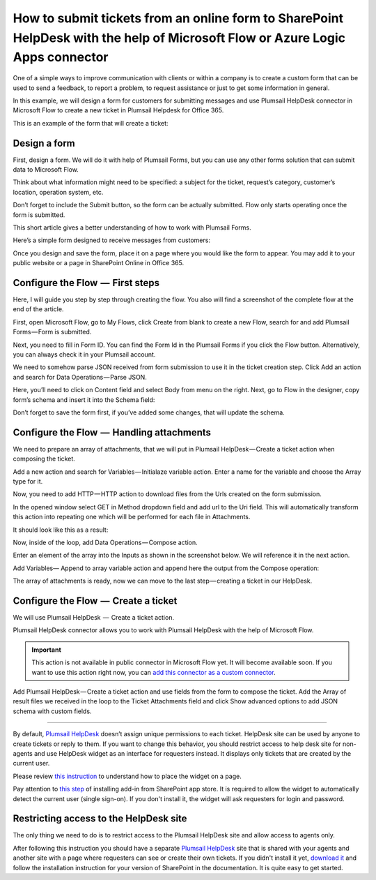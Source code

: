 How to submit tickets from an online form to SharePoint HelpDesk with the help of Microsoft Flow or Azure Logic Apps connector
##############################################################

One of a simple ways to improve communication with clients or within a company is to create a custom form that can be used to send a feedback, to report a problem, to request assistance or just to get some information in general.

In this example, we will design a form for customers for submitting messages and use Plumsail HelpDesk connector in Microsoft Flow to create a new ticket in Plumsail Helpdesk for Office 365.

This is an example of the form that will create a ticket:

|FormPreview|


Design a form
~~~~~~~~~~~~~

First, design a form. We will do it with help of Plumsail Forms, but you can use any other forms solution that can submit data to Microsoft Flow.

Think about what information might need to be specified: a subject for the ticket, request’s category, customer’s location, operation system, etc.

Don’t forget to include the Submit button, so the form can be actually submitted. Flow only starts operating once the form is submitted.

This short article gives a better understanding of how to work with Plumsail Forms.

Here’s a simple form designed to receive messages from customers:

|SimpleForm|

Once you design and save the form, place it on a page where you would like the form to appear. You may add it to your public website or a page in SharePoint Online in Office 365.


Configure the Flow  —  First steps
~~~~~~~~~~~~~~~~~~~~~~~~~~~~~~~~

Here, I will guide you step by step through creating the flow. You also will find a screenshot of the complete flow at the end of the article. 

First, open Microsoft Flow, go to My Flows, click Create from blank to create a new Flow, search for and add Plumsail Forms — Form is submitted. 

Next, you need to fill in Form ID. You can find the Form Id in the Plumsail Forms if you click the Flow button. Alternatively, you can always check it in your Plumsail account.

|FormIsSubmitted|

We need to somehow parse JSON received from form submission to use it in the ticket creation step. Click Add an action and search for Data Operations — Parse JSON. 

Here, you’ll need to click on Content field and select Body from menu on the right. Next, go to Flow in the designer, copy form’s schema and insert it into the Schema field:

|SchemaField|

Don’t forget to save the form first, if you’ve added some changes, that will update the schema.

|ParseJSON|


Configure the Flow  —  Handling attachments
~~~~~~~~~~~~~~~~~~~~~~~~~~~~~~~~~~~~~~~~~

We need to prepare an array of attachments, that we will put in Plumsail HelpDesk — Create a ticket action when composing the ticket.

Add a new action and search for Variables — Initialaze variable action. Enter a name for the variable and choose the Array type for it.

|InitializeVariable|

Now, you need to add HTTP — HTTP action to download files from the Urls created on the form submission.
 
In the opened window select GET in Method dropdown field and add url to the Uri field. This will automatically transform this action into repeating one which will be performed for each file in Attachments.

It should look like this as a result:

|HTTPAction|

Now, inside of the loop, add Data Operations — Compose action.

Enter an element of the array into the Inputs as shown in the screenshot below. We will reference it in the next action.

|ComposeData|

Add Variables— Append to array variable action and append here the output from the Compose operation:

|AppendToArray|

The array of attachments is ready, now we can move to the last step — creating a ticket in our HelpDesk.

Configure the Flow  —  Create a ticket
~~~~~~~~~~~~~~~~~~~~~~~~~~~~~~~~~~~~~~~~~

We will use Plumsail HelpDesk  —  Create a ticket action. 

Plumsail HelpDesk connector allows you to work with Plumsail HelpDesk with the help of Microsoft Flow.


.. important::

  This action is not available in public connector in Microsoft Flow yet. It will become available soon. If you want to use this action right now, you can `add this connector as a custom connector`_.


Add Plumsail HelpDesk — Create a ticket action and use fields from the form to compose the ticket. 
Add the Array of result files we received in the loop to the Ticket Attachments field and click Show advanced options to add JSON schema with custom fields.






---------

By default, `Plumsail HelpDesk`_ doesn’t assign unique permissions to each ticket. HelpDesk site can be used by anyone to create tickets or reply to them. If you want to change this behavior, you should restrict access to help desk site for non-agents and use HelpDesk widget as an interface for requesters instead. It displays only tickets that are created by the current user.

Please review `this instruction`_ to understand how to place the widget on a page.

Pay attention to `this step`_ of installing add-in from SharePoint app store. It is required to allow the widget to automatically detect the current user (single sign-on). If you don't install it, the widget will ask requesters for login and password.


Restricting access to the HelpDesk site
~~~~~~~~~~~~~~~~~~~~~~~~~~~~~~~~~~~~~~~

The only thing we need to do is to restrict access to the Plumsail HelpDesk site and allow access to agents only.

After following this instruction you should have a separate `Plumsail HelpDesk`_ site that is shared with your agents and another site with a page where requesters can see or create their own tickets. If you didn't install it yet, `download it`_ and follow the installation instruction for your version of SharePoint in the documentation. It is quite easy to get started.


.. |FormPreview| image:: ../_static/img/form-preview.png
   :alt: Plumsail form to create a ticket

.. |SimpleForm| image:: ../_static/img/form-in-form-designer.png
   :alt: A simple form in Forms Designer

.. |FormIsSubmitted| image:: ../_static/img/form-is-submitted.png
   :alt: Form is submitted action

.. |SchemaField| image:: ../_static/img/copy-to-clipboard.png
   :alt: Copy schema to clipboard

.. |ParseJSON| image:: ../_static/img/parse-json.png
   :alt: Parse JSON

.. |InitializeVariable| image:: ../_static/img/initialize-variable.png
   :alt: Initialize Array Variable

.. |HTTPAction| image:: ../_static/img/http-http.png
   :alt: HTTP — HTTP action

.. |ComposeData| image:: ../_static/img/compose-data.png
   :alt: Compose an element of the array

.. |AppendToArray| image:: ../_static/img/append-to-array-data.png
   :alt: Append to array action


.. _add this connector as a custom connector: https://plumsail.com/docs/help-desk-o365/v1.x/API/create-custom-connector.html

.. _Plumsail HelpDesk: https://plumsail.com/sharepoint-helpdesk/

.. _this instruction: https://plumsail.com/docs/help-desk-o365/v1.x/Configuration%20Guide/Adding%20widget%20to%20SharePoint%20site.html

.. _this step: https://plumsail.com/docs/help-desk-o365/v1.x/Configuration%20Guide/Adding%20widget%20to%20SharePoint%20site.html#enable-automatic-sign-in-for-a-widget

.. _download it: https://plumsail.com/sharepoint-helpdesk/download/